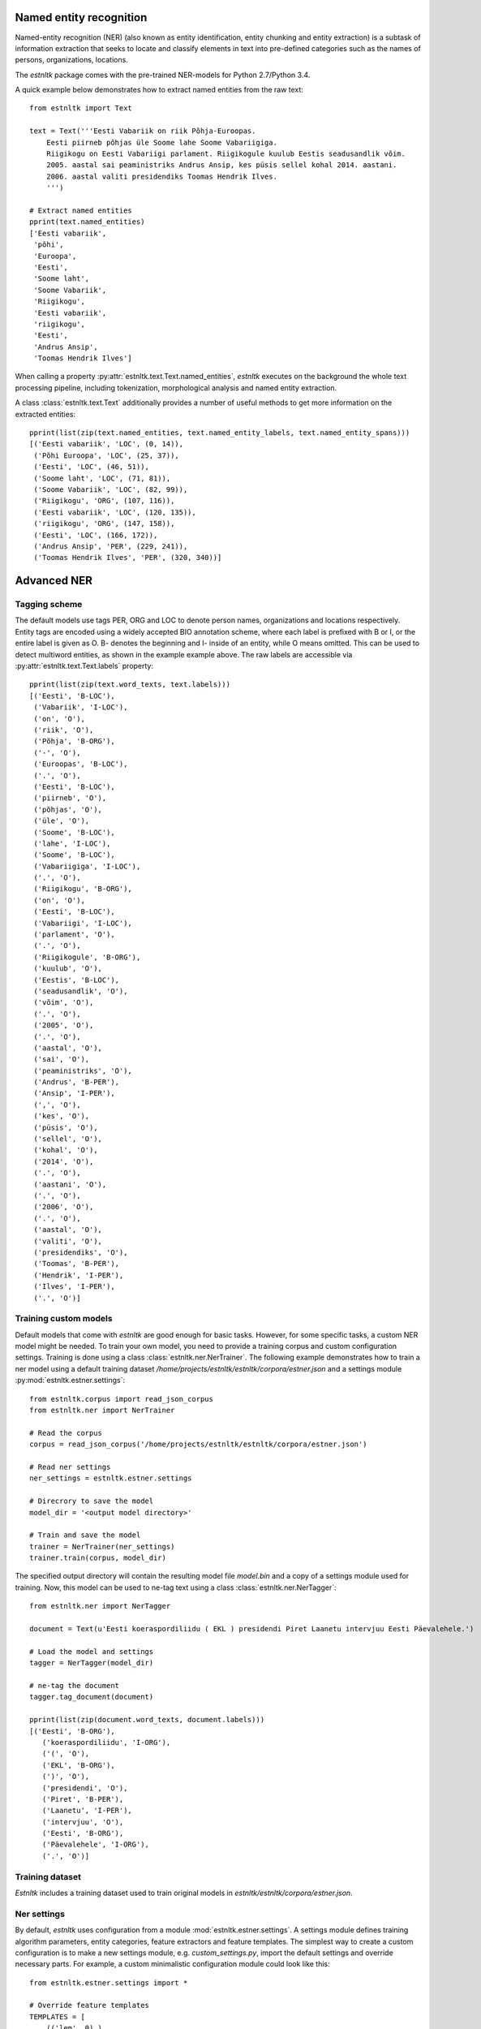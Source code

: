 Named entity recognition
========================

Named-entity recognition (NER) (also known as entity identification, entity chunking and entity extraction) is a subtask of information extraction that seeks to locate and classify elements in text into pre-defined categories such as the names of persons, organizations, locations.

The `estnltk` package comes with the pre-trained NER-models for Python 2.7/Python 3.4.

A quick example below demonstrates how to extract named entities from the raw text::

  from estnltk import Text
  
  text = Text('''Eesti Vabariik on riik Põhja-Euroopas. 
      Eesti piirneb põhjas üle Soome lahe Soome Vabariigiga.
      Riigikogu on Eesti Vabariigi parlament. Riigikogule kuulub Eestis seadusandlik võim.
      2005. aastal sai peaministriks Andrus Ansip, kes püsis sellel kohal 2014. aastani.
      2006. aastal valiti presidendiks Toomas Hendrik Ilves.
      ''')

  # Extract named entities
  pprint(text.named_entities)
  ['Eesti vabariik',
   'põhi',
   'Euroopa',
   'Eesti',
   'Soome laht',
   'Soome Vabariik',
   'Riigikogu',
   'Eesti vabariik',
   'riigikogu',
   'Eesti',
   'Andrus Ansip',
   'Toomas Hendrik Ilves']
  

When calling a property :py:attr:`estnltk.text.Text.named_entities`, `estnltk` executes on the background the whole text processing pipeline, including tokenization, morphological analysis and named entity extraction.

A class :class:`estnltk.text.Text` additionally provides a number of useful methods to get more information on the extracted entities::
  
  pprint(list(zip(text.named_entities, text.named_entity_labels, text.named_entity_spans)))
  [('Eesti vabariik', 'LOC', (0, 14)),
   ('Põhi Euroopa', 'LOC', (25, 37)),
   ('Eesti', 'LOC', (46, 51)),
   ('Soome laht', 'LOC', (71, 81)),
   ('Soome Vabariik', 'LOC', (82, 99)),
   ('Riigikogu', 'ORG', (107, 116)),
   ('Eesti vabariik', 'LOC', (120, 135)),
   ('riigikogu', 'ORG', (147, 158)),
   ('Eesti', 'LOC', (166, 172)),
   ('Andrus Ansip', 'PER', (229, 241)),
   ('Toomas Hendrik Ilves', 'PER', (320, 340))]


Advanced NER
============

Tagging scheme
--------------

The default models use tags PER, ORG and LOC to denote person names, organizations and locations respectively. Entity tags are encoded using a widely accepted BIO annotation scheme, where each label is prefixed with B or I, or the entire label is given as O. B- denotes the beginning and I- inside of an entity, while O means omitted. This can be used to detect multiword entities, as shown in the example example above. The raw labels are accessible via :py:attr:`estnltk.text.Text.labels` property::

  pprint(list(zip(text.word_texts, text.labels)))
  [('Eesti', 'B-LOC'),
   ('Vabariik', 'I-LOC'),
   ('on', 'O'),
   ('riik', 'O'),
   ('Põhja', 'B-ORG'),
   ('-', 'O'),
   ('Euroopas', 'B-LOC'),
   ('.', 'O'),
   ('Eesti', 'B-LOC'),
   ('piirneb', 'O'),
   ('põhjas', 'O'),
   ('üle', 'O'),
   ('Soome', 'B-LOC'),
   ('lahe', 'I-LOC'),
   ('Soome', 'B-LOC'),
   ('Vabariigiga', 'I-LOC'),
   ('.', 'O'),
   ('Riigikogu', 'B-ORG'),
   ('on', 'O'),
   ('Eesti', 'B-LOC'),
   ('Vabariigi', 'I-LOC'),
   ('parlament', 'O'),
   ('.', 'O'),
   ('Riigikogule', 'B-ORG'),
   ('kuulub', 'O'),
   ('Eestis', 'B-LOC'),
   ('seadusandlik', 'O'),
   ('võim', 'O'),
   ('.', 'O'),
   ('2005', 'O'),
   ('.', 'O'),
   ('aastal', 'O'),
   ('sai', 'O'),
   ('peaministriks', 'O'),
   ('Andrus', 'B-PER'),
   ('Ansip', 'I-PER'),
   (',', 'O'),
   ('kes', 'O'),
   ('püsis', 'O'),
   ('sellel', 'O'),
   ('kohal', 'O'),
   ('2014', 'O'),
   ('.', 'O'),
   ('aastani', 'O'),
   ('.', 'O'),
   ('2006', 'O'),
   ('.', 'O'),
   ('aastal', 'O'),
   ('valiti', 'O'),
   ('presidendiks', 'O'),
   ('Toomas', 'B-PER'),
   ('Hendrik', 'I-PER'),
   ('Ilves', 'I-PER'),
   ('.', 'O')]



Training custom models
----------------------

Default models that come with `estnltk` are good enough for basic tasks. However, for some specific tasks, a custom NER model might be needed. To train your own model, you need to provide a training corpus and custom configuration settings. Training is done using a class :class:`estnltk.ner.NerTrainer`. The following example demonstrates how to train a ner model using a default training dataset `/home/projects/estnltk/estnltk/corpora/estner.json` and a settings module :py:mod:`estnltk.estner.settings`::

  from estnltk.corpus import read_json_corpus 
  from estnltk.ner import NerTrainer
  
  # Read the corpus
  corpus = read_json_corpus('/home/projects/estnltk/estnltk/corpora/estner.json')
  
  # Read ner settings
  ner_settings = estnltk.estner.settings
  
  # Direcrory to save the model
  model_dir = '<output model directory>'
  
  # Train and save the model
  trainer = NerTrainer(ner_settings)
  trainer.train(corpus, model_dir)
  

The specified output directory will contain the resulting model file `model.bin` and a copy of a settings module used for training. Now, this model can be used to ne-tag text using a class :class:`estnltk.ner.NerTagger`::

  from estnltk.ner import NerTagger
  
  document = Text(u'Eesti koeraspordiliidu ( EKL ) presidendi Piret Laanetu intervjuu Eesti Päevalehele.')
  
  # Load the model and settings
  tagger = NerTagger(model_dir)
  
  # ne-tag the document
  tagger.tag_document(document)
  
  pprint(list(zip(document.word_texts, document.labels)))
  [('Eesti', 'B-ORG'),
     ('koeraspordiliidu', 'I-ORG'),
     ('(', 'O'),
     ('EKL', 'B-ORG'),
     (')', 'O'),
     ('presidendi', 'O'),
     ('Piret', 'B-PER'),
     ('Laanetu', 'I-PER'),
     ('intervjuu', 'O'),
     ('Eesti', 'B-ORG'),
     ('Päevalehele', 'I-ORG'),
     ('.', 'O')]
  
  
Training dataset
--------------------
`Estnltk` includes a training dataset used to train original models in `estnltk/estnltk/corpora/estner.json`.


Ner settings
-------------
By default, `estnltk` uses configuration from a module :mod:`estnltk.estner.settings`. A settings module defines training algorithm parameters, entity categories, feature extractors and feature templates. The simplest way to create a custom configuration is to make a new settings module, e.g. `custom_settings.py`, import the default settings and override necessary parts. For example, a custom minimalistic configuration module could look like this::

    from estnltk.estner.settings import *

    # Override feature templates
    TEMPLATES = [
        (('lem', 0),),
    ]
    
    # Override feature extractors
    FEATURE_EXTRACTORS = (
        "estnltk.estner.featureextraction.MorphFeatureExtractor",
    )

Now, the :class:`estnltk.ner.NerTrainer` instance can be initialized using `custom_settings` module (make sure `custom_settings.py` is on python path)::

  trainer = NerTrainer(custom_settings)  
